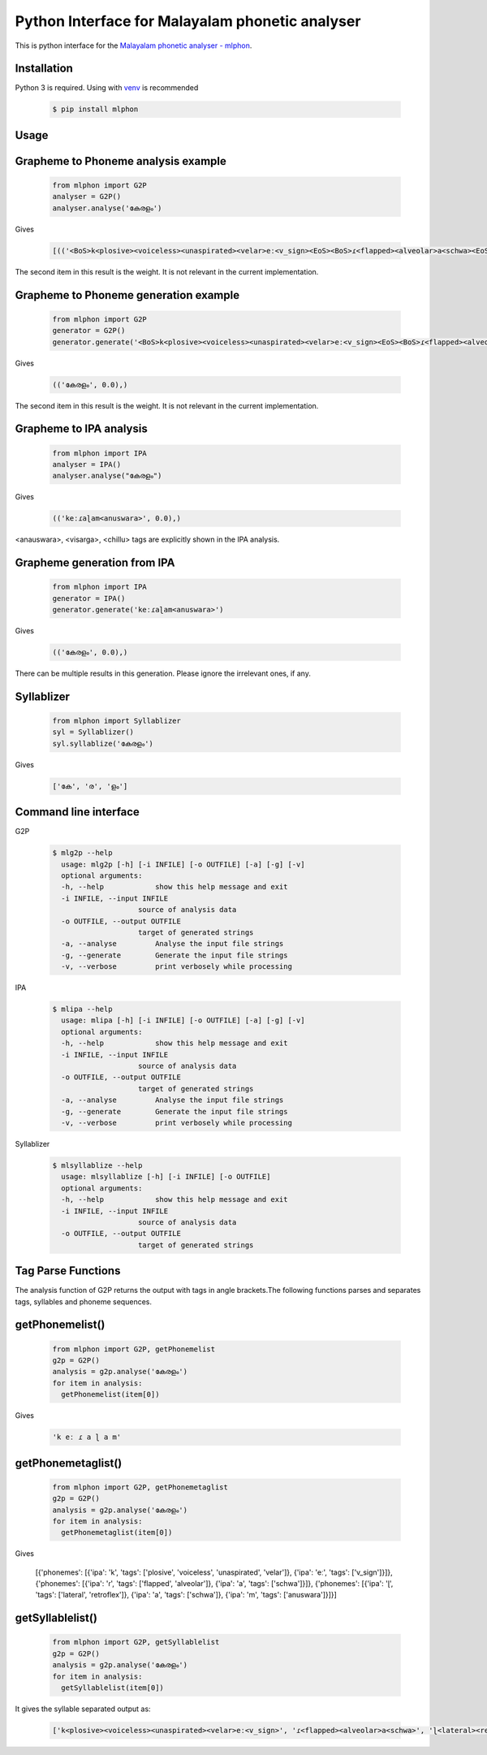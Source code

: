 Python Interface for Malayalam phonetic analyser
==================================================
.. image:: https://img.shields.io/pypi/v/mlphon.svg
    :target: https://pypi.python.org/pypi/mlphon
    :alt: PyPI Version

This is python interface for the `Malayalam phonetic analyser - mlphon`_.

Installation
------------

Python 3 is required. Using with `venv`_ is recommended

  .. code-block:: console

    $ pip install mlphon

Usage
-----

Grapheme to Phoneme analysis example
------------------------------------

  .. code-block:: python

    from mlphon import G2P
    analyser = G2P()
    analyser.analyse('കേരളം')


Gives

  .. code-block:: python

    [(('<BoS>k<plosive><voiceless><unaspirated><velar>eː<v_sign><EoS><BoS>ɾ<flapped><alveolar>a<schwa><EoS><BoS>ɭ<lateral><retroflex>a<schwa>m<anuswara><EoS>', 0.0),))]


The second item in this result is the weight.
It is not relevant in the current implementation.

Grapheme to Phoneme generation example
--------------------------------------

  .. code-block:: python

    from mlphon import G2P
    generator = G2P()
    generator.generate('<BoS>k<plosive><voiceless><unaspirated><velar>eː<v_sign><EoS><BoS>ɾ<flapped><alveolar>a<schwa><EoS><BoS>ɭ<lateral><retroflex>a<schwa>m<anuswara><EoS>')


Gives

  .. code-block:: python

    (('കേരളം', 0.0),)

The second item in this result is the weight.
It is not relevant in the current implementation.


Grapheme to IPA analysis
--------------------------

  .. code-block:: python

    from mlphon import IPA
    analyser = IPA()
    analyser.analyse("കേരളം")

Gives

  .. code-block:: python

    (('keːɾaɭam<anuswara>', 0.0),)

<anauswara>, <visarga>, <chillu> tags are explicitly shown in the IPA analysis.

Grapheme generation from IPA
----------------------------

  .. code-block:: python

    from mlphon import IPA
    generator = IPA()
    generator.generate('keːɾaɭam<anuswara>')

Gives

  .. code-block:: python

    (('കേരളം', 0.0),)

There can be multiple results in this generation.
Please ignore the irrelevant ones, if any.

Syllablizer
-----------

  .. code-block:: python

    from mlphon import Syllablizer
    syl = Syllablizer()
    syl.syllablize('കേരളം')

Gives


  .. code-block:: python

    ['കേ', 'ര', 'ളം']




Command line interface
----------------------
G2P

  .. code-block:: console

    $ mlg2p --help
      usage: mlg2p [-h] [-i INFILE] [-o OUTFILE] [-a] [-g] [-v]
      optional arguments:
      -h, --help            show this help message and exit
      -i INFILE, --input INFILE
                        source of analysis data
      -o OUTFILE, --output OUTFILE
                        target of generated strings
      -a, --analyse         Analyse the input file strings
      -g, --generate        Generate the input file strings
      -v, --verbose         print verbosely while processing

IPA

  .. code-block:: console

    $ mlipa --help
      usage: mlipa [-h] [-i INFILE] [-o OUTFILE] [-a] [-g] [-v]
      optional arguments:
      -h, --help            show this help message and exit
      -i INFILE, --input INFILE
                        source of analysis data
      -o OUTFILE, --output OUTFILE
                        target of generated strings
      -a, --analyse         Analyse the input file strings
      -g, --generate        Generate the input file strings
      -v, --verbose         print verbosely while processing

Syllablizer


  .. code-block:: console

    $ mlsyllablize --help
      usage: mlsyllablize [-h] [-i INFILE] [-o OUTFILE]
      optional arguments:
      -h, --help            show this help message and exit
      -i INFILE, --input INFILE
                        source of analysis data
      -o OUTFILE, --output OUTFILE
                        target of generated strings

Tag Parse Functions
-------------------

The analysis function of G2P returns the output with tags in angle brackets.The following functions parses and separates tags, syllables and phoneme sequences.


getPhonemelist()
-----------

  .. code-block:: python

    from mlphon import G2P, getPhonemelist
    g2p = G2P()
    analysis = g2p.analyse('കേരളം')
    for item in analysis:
      getPhonemelist(item[0])

Gives


  .. code-block:: python
    
      'k eː ɾ a ɭ a m'



getPhonemetaglist()
-----------

  .. code-block:: python

    from mlphon import G2P, getPhonemetaglist
    g2p = G2P()
    analysis = g2p.analyse('കേരളം')
    for item in analysis:
      getPhonemetaglist(item[0])

Gives


  .. code-block:: python

  [{'phonemes': [{'ipa': 'k', 'tags': ['plosive', 'voiceless', 'unaspirated', 'velar']}, {'ipa': 'eː', 'tags': ['v_sign']}]}, {'phonemes': [{'ipa': 'ɾ', 'tags': ['flapped', 'alveolar']}, {'ipa': 'a', 'tags': ['schwa']}]}, {'phonemes': [{'ipa': 'ɭ', 'tags': ['lateral', 'retroflex']}, {'ipa': 'a', 'tags': ['schwa']}, {'ipa': 'm', 'tags': ['anuswara']}]}]

getSyllablelist()
------------------


  .. code-block:: python

    from mlphon import G2P, getSyllablelist
    g2p = G2P()
    analysis = g2p.analyse('കേരളം')
    for item in analysis:
      getSyllablelist(item[0])

It gives the syllable separated output as:

  .. code-block:: python

    ['k<plosive><voiceless><unaspirated><velar>eː<v_sign>', 'ɾ<flapped><alveolar>a<schwa>', 'ɭ<lateral><retroflex>a<schwa>m<anuswara>']



.. _`Malayalam Phonetic Analyser - mlphon`: https://gitlab.com/smc/mlphon
.. _`venv`: https://docs.python.org/3/library/venv.html
